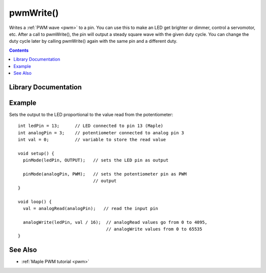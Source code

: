 .. highlight:: cpp

.. _lang-pwmwrite:

pwmWrite()
==========

Writes a :ref:`PWM wave <pwm>` to a pin.  You can use this to make an
LED get brighter or dimmer, control a servomotor, etc. After a call to
pwmWrite(), the pin will output a steady square wave with the given
duty cycle.  You can change the duty cycle later by calling pwmWrite()
again with the same pin and a different duty.

.. contents:: Contents
   :local:

Library Documentation
---------------------

.. doxygenfunction:: pwmWrite

Example
-------

Sets the output to the LED proportional to the value read from the
potentiometer::

    int ledPin = 13;      // LED connected to pin 13 (Maple)
    int analogPin = 3;    // potentiometer connected to analog pin 3
    int val = 0;          // variable to store the read value

    void setup() {
      pinMode(ledPin, OUTPUT);   // sets the LED pin as output

      pinMode(analogPin, PWM);   // sets the potentiometer pin as PWM
                                 // output
    }

    void loop() {
      val = analogRead(analogPin);   // read the input pin

      analogWrite(ledPin, val / 16);  // analogRead values go from 0 to 4095,
                                      // analogWrite values from 0 to 65535
    }

See Also
--------

-  :ref:`Maple PWM tutorial <pwm>`
